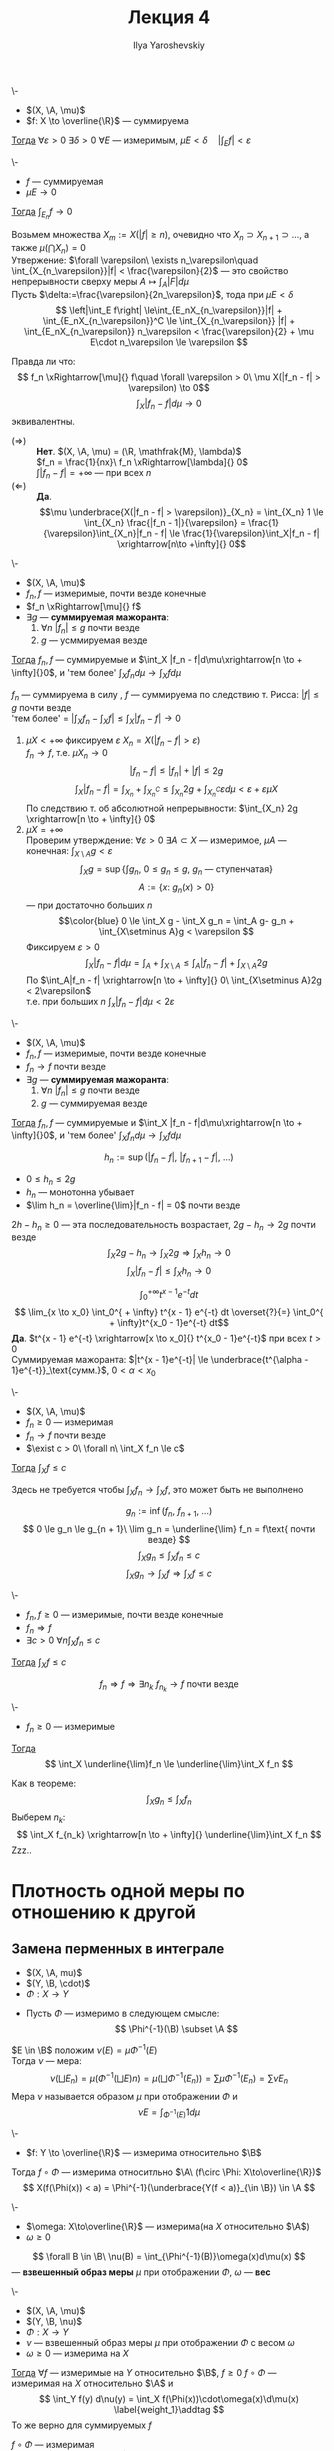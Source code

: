 #+LATEX_CLASS: general
#+TITLE: Лекция 4
#+AUTHOR: Ilya Yaroshevskiy

#+begin_export latex
\newcommand{\X}{\mathcal{X}}
\newcommand{\A}{\mathfrak{A}}
\newcommand{\B}{\mathfrak{B}}
#+end_export

#+NAME: Абсолютная непрерывность интеграла
#+ATTR_LATEX: :options [об абсолютной непрерывности ингтерала]
#+begin_theorem org
\-
- $(X, \A, \mu)$
- $f: X \to \overline{\R}$ --- суммируема
_Тогда_ $\forall \varepsilon > 0\ \exists \delta > 0\ \forall E$ --- измеримым, $\mu E < \delta\quad |\int_E f| < \varepsilon$
#+end_theorem
#+NAME: Абсолютная непрерывность интеграла_след
#+begin_corollary org
\-
- $f$ --- суммируемая
- $\mu E \to 0$
_Тогда_ $\int_{E_n} f \to 0$
#+end_corollary
#+NAME: Абсолютная непрерывность интеграла_док
#+begin_proof org
Возьмем множества $X_m := X(|f| \ge n)$, очевидно что $X_n \supset X_{n + 1} \supset \dots$, а также $\mu(\bigcap X_n) = 0$ \\
Утвержение: $\forall \varepsilon\ \exists n_\varepsilon\quad \int_{X_{n_\varepsilon}}|f| < \frac{\varepsilon}{2}$ ---
это свойство непрерывности сверху меры $A \mapsto \int_A |F| d\mu$ \\
Пусть $\delta:=\frac{\varepsilon}{2n_\varepsilon}$, тода при $\mu E < \delta$
\[ \left|\int_E f\right| \le\int_{E_nX_{n_\varepsilon}}|f| + \int_{E_nX_{n_\varepsilon}}^C \le \int_{X_{n_\varepsilon}} |f| + \int_{E_nX_{n_\varepsilon}} n_\varepsilon < \frac{\varepsilon}{2} + \mu E\cdot n_\varepsilon \le \varepsilon \]
#+end_proof
Правда ли что:
\[ f_n \xRightarrow[\mu]{} f\quad \forall \varepsilon > 0\ \mu X(|f_n - f| > \varepsilon) \to 0\]
\[ \int_X|f_n - f| d\mu \to 0 \]
эквивалентны.
- $(\Rightarrow)$ :: *Нет*. $(X, \A, \mu) = (\R, \mathfrak{M}, \lambda)$ \\
  $f_n = \frac{1}{nx}\ f_n \xRightarrow[\lambda]{} 0$ \\
  $\int|f_n - f| = + \infty$ --- при всех $n$
- $(\Leftarrow)$ :: *Да*. \[\mu \underbrace{X(|f_n - f| > \varepsilon)}_{X_n} = \int_{X_n} 1 \le \int_{X_n} \frac{|f_n - 1|}{\varepsilon} = \frac{1}{\varepsilon}\int_{X_n}|f_n - f| \le \frac{1}{\varepsilon}\int_X|f_n - f| \xrightarrow[n\to +\infty]{} 0\]

#+NAME: Теорема Лебега о мажорированной сходимости для случая сходимости по мере
#+ATTR_LATEX: :options [Лебега]
#+begin_theorem org
\-
- $(X, \A, \mu)$
- $f_n, f$ --- измеримые, почти везде конечные
- $f_n \xRightarrow[\mu]{} f$
- $\exists g$ --- *суммируемая мажоранта*:
  1. \label{lebega_1} $\forall n\ |f_n| \le g$ почти везде
  2. $g$ --- усммируемая везде
_Тогда_ $f_n, f$ --- суммируемые и $\int_X |f_n - f|d\mu\xrightarrow[n \to + \infty]{}0$, и 'тем более' $\int_X f_n d\mu \to \int_X f d\mu$
#+end_theorem
#+NAME: Теорема Лебега о мажорированной сходимости для случая сходимости по мере_док
#+begin_proof org
$f_n$ --- суммируема в силу \ref{lebega_1}, $f$ --- суммируема по следствию т. Рисса: $|f| \le g$ почти везде \\
'тем более' = $\left|\int_X f_n - \int_X f \right| \le \int_X |f_n - f| \to 0$
1. \label{lebega_2} $\mu X < + \infty$ фиксируем $\varepsilon\ X_n = X(|f_n - f| > \varepsilon)$ \\
   $f_n \to f$, т.е. $\mu X_n \to 0$
   \[ |f_n - f| \le |f_n| + |f| \le 2g \]
   \[ \int_X|f_n - f| = \int_{X_n}+\int_{X_n^C} \le \int_{X_n} 2g + \int_{X_n^C} \varepsilon d\mu < \varepsilon + \varepsilon \mu X\]
   По следствию т. об абсолютной непрерывности: $\int_{X_n} 2g \xrightarrow[n \to + \infty]{} 0$
2. $\mu X = + \infty$ \\
   Проверим утверждение: $\forall \varepsilon > 0\ \exists A \subset X$ --- измеримое, $\mu A$ --- конечная: $\int_{X\setminus A} g < \varepsilon$
   \[ \int_X g = \sup \{\int g_n,\ 0\le g_n\le g,\ g_n\text{ --- ступенчатая}\} \]
   \[ A := \{x:\ g_n(x) > 0\} \]
   --- при достаточно больших $n$
   \[\color{blue} 0 \le \int_X g - \int_X g_n = \int_A g- g_n + \int_{X\setminus A}g < \varepsilon \]
   Фиксируем $\varepsilon > 0$
   \[ \int_X |f_n - f| d\mu = \int_A + \int_{X\setminus A} \le \int_A |f_n -f| + \int_{X\setminus A}2g \]
   По \ref{lebega_2} $\int_A|f_n - f| \xrightarrow[n \to + \infty]{} 0\ \int_{X\setminus A}2g < 2\varepsilon$ \\
   т.е. при больших $n$ $\int_x |f_n -f|d\mu < 2\varepsilon$
#+end_proof

#+NAME: Теорема Лебега о мажорированной сходимости для случая сходимости почти везде
#+ATTR_LATEX: :options [Лебега]
#+begin_theorem org
\-
- $(X, \A, \mu)$
- $f_n, f$ --- измеримые, почти везде конечные
- $f_n \to f$ почти везде
- $\exists g$ --- *суммируемая мажоранта*:
  1. \label{lebega_1} $\forall n\ |f_n| \le g$ почти везде
  2. $g$ --- суммируемая везде
_Тогда_ $f_n, f$ --- суммируемые и $\int_X |f_n - f|d\mu\xrightarrow[n \to + \infty]{}0$, и 'тем более' $\int_X f_n d\mu \to \int_X f d\mu$
#+end_theorem
#+NAME: Теорема Лебега о мажорированной сходимости для случая сходимости почти везде_док
#+begin_proof org
\[ h_n := \sup(|f_n - f|,\ |f_{n + 1} - f|,\ \dots) \]
- $0 \le h_n \le 2g$
- $h_n$ --- монотонна убывает
- $\lim h_n = \overline{\lim}|f_n - f| = 0$ почти везде
$2h - h_n \ge 0$ --- эта последовательность возрастает, $2g - h_n \to 2g$ почти везде
\[ \int_X 2g - h_n \to \int_X 2g \Rightarrow \int_X h_n \to 0 \]
\[ \int_X|f_n -f| \le \int_X h_n \to 0 \]
#+end_proof
#+begin_examp org
\[ \int_0^{ + \infty} t^{x - 1}e^{-t} dt \]
\[ \lim_{x \to x_0} \int_0^{ + \infty} t^{x - 1} e^{-t} dt \overset{?}{=} \int_0^{ + \infty}t^{x_0 - 1}e^{-t} dt\]
*Да*. $t^{x - 1} e^{-t} \xrightarrow[x \to x_0]{} t^{x_0 - 1}e^{-t}$ при всех $t>0$ \\
Суммируемая мажоранта: $|t^{x - 1}e^{-t}| \le \underbrace{t^{\alpha - 1}e^{-t}}_\text{сумм.}$, $0 < \alpha < x_0$
#+end_examp

#+NAME: Теорема Фату
#+ATTR_LATEX: :options [Фату]
#+begin_theorem org
\-
- $(X, \A, \mu)$
- $f_n \ge 0$ --- измеримая
- $f_n \to f$ почти везде
- $\exist c > 0\ \forall n\ \int_X f_n \le c$
_Тогда_ $\int_X f \le c$ \\
#+end_theorem
#+begin_remark org
Здесь не требуется чтобы $\int_X f_n \to \int_X f$, это может быть не выполнено
#+end_remark
#+NAME: Теорема Фату_док
#+begin_proof org
\[ g_n := \inf(f_n,\ f_{n + 1},\ \dots) \]
\[ 0 \le g_n \le g_{n + 1}\ \lim g_n = \underline{\lim} f_n = f\text{ почти везде} \]
\[ \int_X g_n \le \int_X f_n \le c \]
\[ \int_X g_n \to \int_X f \Rightarrow \int_X f \le c \]
#+end_proof
#+NAME: Теорема Фату_след
#+begin_corollary org
\-
- $f_n, f \ge 0$ --- измеримые, почти везде конечные
- $f_n \Rightarrow f$
- $\exists c >0\ \forall n \int_X f_n \le c$
_Тогда_ $\int_X f \le c$
#+end_corollary
#+NAME: Теорема Фату_след_док
#+begin_proof org
\[ f_n \Rightarrow f \Rightarrow \exists n_k\ f_{n_k} \to f\text{ почти везде} \]
#+end_proof
#+NAME: Теорема Фату_след2
#+begin_corollary org
\-
- $f_n \ge 0$ --- измеримые
_Тогда_ \[ \int_X \underline{\lim}f_n \le \underline{\lim}\int_X f_n \]
#+end_corollary
#+NAME: Теорема Фату_след2_док
#+begin_proof org
Как в теореме: \[ \int_X g_n \le \int_X f_n \]
Выберем $n_k$: \[ \int_X f_{n_k} \xrightarrow[n \to + \infty]{} \underline{\lim}\int_X f_n \]
\color{red}Zzz..\color{black}
#+end_proof
* Плотность одной меры по отношению к другой
** Замена перменных в интеграле
#+NAME: Плотность одной меры по отношению к другой
#+begin_definition org
- $(X, \A, mu)$
- $(Y, \B, \cdot)$
- $\Phi: X \to Y$


- Пусть $\Phi$ --- измеримо в следующем смысле:
  \[ \Phi^{-1}(\B) \subset \A \]

\noindentДля $E \in \B$ положим $\nu(E) = \mu \Phi^{-1}(E)$ \\
Тогда $\nu$ --- мера:
\[ \nu(\bigsqcup E_n) = \mu(\Phi^{-1}(\bigsqcup E)n) = \mu(\bigsqcup\Phi^{-1}(E_n)) = \sum \mu \Phi^{-1} (E_n) = \sum \nu E_n\]
Мера $\nu$ называется образом $\mu$ при отображении $\Phi$ и
\[ \nu E = \int_{\Phi^{-1}(E)} 1 d\mu \]
#+end_definition
#+begin_remark org
\-
- $f: Y \to \overline{\R}$ --- измерима относительно $\B$
Тогда $f\circ \Phi$ --- измерима относитльно $\A\ (f\circ \Phi: X\to\overline{\R})$
\[ X(f(\Phi(x)) < a) = \Phi^{-1}(\underbrace{Y(f < a)}_{\in \B}) \in \A \]
#+end_remark
#+NAME: Взвешенный образ меры
#+begin_definition org
\-
- $\omega: X\to\overline{\R}$ --- измерима(на $X$ относительно $\A$)
- $\omega \ge 0$
\[ \forall B \in \B\ \nu(B) = \int_{\Phi^{-1}(B)}\omega(x)d\mu(x) \]
--- *взвешенный образ меры* $\mu$ при отображении $\Phi$, $\omega$ --- *вес*
#+end_definition
#+NAME: Теорема о вычислении интеграла по взвешенному образу меры
#+begin_theorem org
\-
- $(X, \A, \mu)$
- $(Y, \B, \nu)$
- $\Phi: X \to Y$
- $\nu$ --- взвешенный образ меры $\mu$ при отображении $\Phi$ с весом $\omega$
- $\omega \ge 0$ --- измерима на $X$
_Тогда_ $\forall f$ --- измеримые на $Y$ относительно $\B$, $f \ge 0$ $f\circ \Phi$ --- измеримая на $X$ относительно $\A$ и
\[ \int_Y f(y) d\nu(y) = \int_X f(\Phi(x))\cdot\omega(x)\d\mu(x) \label{weight_1}\addtag \]
То же верно для суммируемых $f$
#+end_theorem
#+NAME: Теорема о вычислении интеграла по взвешенному образу меры_док
#+begin_proof org
$f\circ \Phi$ --- измеримая \\
1. Пусть $f = \X_B, B \in \B$
   \[ f\circ \Phi(x) = f(\Phi(x)) = \left[\begin{array}{ll} 1 & ,\Phi(x) \in B \\ 0 & ,\Phi(x) \not\in B\end{array}\right. =\X_{\Phi^{-1}(B)} \]
   Тогда \ref{weight_1}:
   \[ \nu B \overset{?}{=} \int_X \X_{\Phi^{-1}(B)}\cdot\omegad\mu = \int_{\Phi^{-1}(B)}\omegad\mu  \]
   --- это определение $\nu$
2. $f$ --- ступенчатая. \ref{weight_1} следует из линейности интеграла
3. $f \ge 0$ --- измеримая: таким образом ??? измеримая функция ступенчатая + т. Леви
   \[ 0 \le h_1 \le h_2 \le \dots,\ h_i\text{ --- ступенчатая}\ h_i \le f\ h_i \to f \]
   \[ \int_Y h_i d\nu = \int_X h_i \circ \Phi\cdot\omega d\mu \xrightarrow[i \to \infty]{} \]
4. $f$ --- измеримая \Rightarrow для $|f|$ выполнено \ref{weight_1} \Rightarrow $|f|$ и $|f\circ \Phi|\cdot \omega$ \\
   \color{red}Что-то про $f_+$ \color{black}
#+end_proof
#+begin_corollary org
В условиях теоремы:
- $B \in \B$
- $f$ --- суммируемая на $B$
_Тогда_ \[ \int_B f d\nu = \int_{\Phi^{-1}(B)}f(\Phi(x))\omega(x)d\mu\]
#+end_corollary
#+begin_proof org
В теорему подствить $f \leftrightarrow f\cdot\X_{B}$
#+end_proof
#+begin_remark org
Частный случай.
- $X = Y$
- $\A = \B$
- $\Phi = \text{Id}$
- $\nu(B) = \int_B\omega(x)d\mu$, $\omega \ge 0$ --- измеримая
В этой ситуации $\omega$ --- плотность(меры $\nu$ относительно меры $\mu$) и тогда по теореме:
\[ \int_X f d\nu = \int_X f(x)\omega(x)d\mu \]

#+end_remark
